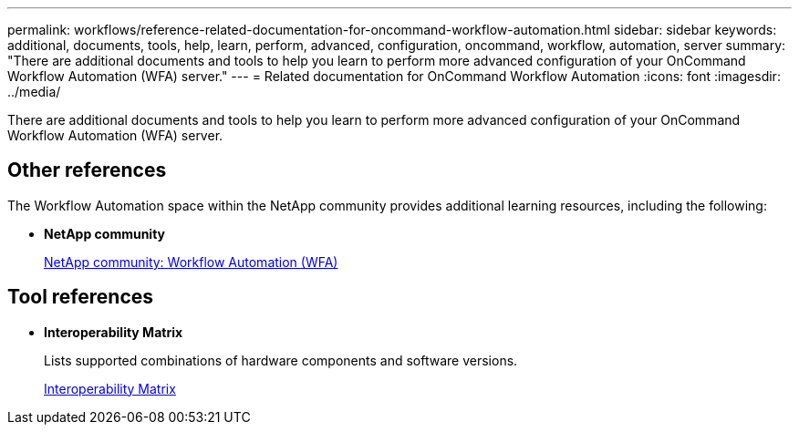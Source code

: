 ---
permalink: workflows/reference-related-documentation-for-oncommand-workflow-automation.html
sidebar: sidebar
keywords: additional, documents, tools, help, learn, perform, advanced, configuration, oncommand, workflow, automation, server
summary: "There are additional documents and tools to help you learn to perform more advanced configuration of your OnCommand Workflow Automation (WFA) server."
---
= Related documentation for OnCommand Workflow Automation
:icons: font
:imagesdir: ../media/

[.lead]
There are additional documents and tools to help you learn to perform more advanced configuration of your OnCommand Workflow Automation (WFA) server.

== Other references

The Workflow Automation space within the NetApp community provides additional learning resources, including the following:

* *NetApp community*
+
http://community.netapp.com/t5/OnCommand-Storage-Management-Software-Articles-and-Resources/tkb-p/oncommand-storage-management-software-articles-and-resources/label-name/workflow%20automation%20%28wfa%29?labels=workflow+automation+%28wfa%29[NetApp community: Workflow Automation (WFA)^]

== Tool references

* *Interoperability Matrix*
+
Lists supported combinations of hardware components and software versions.
+
http://mysupport.netapp.com/matrix/[Interoperability Matrix^]
